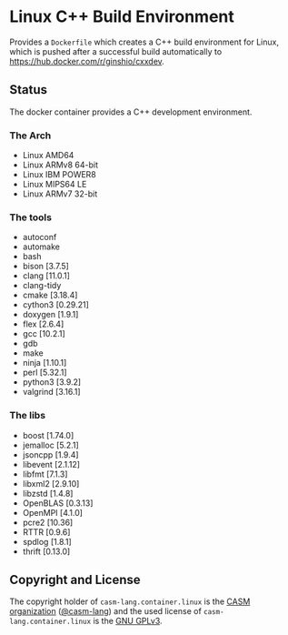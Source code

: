 # 
#   Copyright (C) 2017-2022 CASM Organization <https://casm-lang.org>
#   All rights reserved.
# 
#   Developed by: Philipp Paulweber et al.
#                 <https://github.com/casm-lang/casm-lang.container.linux/graphs/contributors>
# 
#   This file is part of casm-lang.container.linux.
# 
#   casm-lang.container.linux is free software: you can redistribute it and/or modify
#   it under the terms of the GNU General Public License as published by
#   the Free Software Foundation, either version 3 of the License, or
#   (at your option) any later version.
# 
#   casm-lang.container.linux is distributed in the hope that it will be useful,
#   but WITHOUT ANY WARRANTY; without even the implied warranty of
#   MERCHANTABILITY or FITNESS FOR A PARTICULAR PURPOSE. See the
#   GNU General Public License for more details.
# 
#   You should have received a copy of the GNU General Public License
#   along with casm-lang.container.linux. If not, see <http://www.gnu.org/licenses/>.
#

# Copyright (C) 2022 GinShio

* Linux C++ Build Environment

Provides a =Dockerfile= which creates a C++ build environment for Linux,
which is pushed after a successful build automatically to 
https://hub.docker.com/r/ginshio/cxxdev.

** Status [[https://gitlab.com/GinShio/linux-cxx-dev/badges/master/pipeline.svg]]
# [[https://github.com/GinShio/linux-cxx-dev/workflows/build/badge.svg]]

The docker container provides a C++ development environment.

*** The Arch
 * Linux AMD64
 * Linux ARMv8 64-bit
 * Linux IBM POWER8
 * Linux MIPS64 LE
 * Linux ARMv7 32-bit

*** The tools
 * autoconf
 * automake
 * bash
 * bison      [3.7.5]
 * clang      [11.0.1]
 * clang-tidy
 * cmake      [3.18.4]
 * cython3    [0.29.21]
 * doxygen    [1.9.1]
 * flex       [2.6.4]
 * gcc        [10.2.1]
 * gdb
 * make
 * ninja      [1.10.1]
 * perl       [5.32.1]
 * python3    [3.9.2]
 * valgrind   [3.16.1]

*** The libs
 * boost      [1.74.0]
 * jemalloc   [5.2.1]
 * jsoncpp    [1.9.4]
 * libevent   [2.1.12]
 * libfmt     [7.1.3]
 * libxml2    [2.9.10]
 * libzstd    [1.4.8]
 * OpenBLAS   [0.3.13]
 * OpenMPI    [4.1.0]
 * pcre2      [10.36]
 * RTTR       [0.9.6]
 * spdlog     [1.8.1]
 * thrift     [0.13.0]

** Copyright and License

The copyright holder of 
=casm-lang.container.linux= is the [[https://casm-lang.org][CASM organization]] ([[https://github.com/casm-lang][@casm-lang]])
and the used license of 
=casm-lang.container.linux= is the [[https://www.gnu.org/licenses/gpl-3.0.html][GNU GPLv3]].
